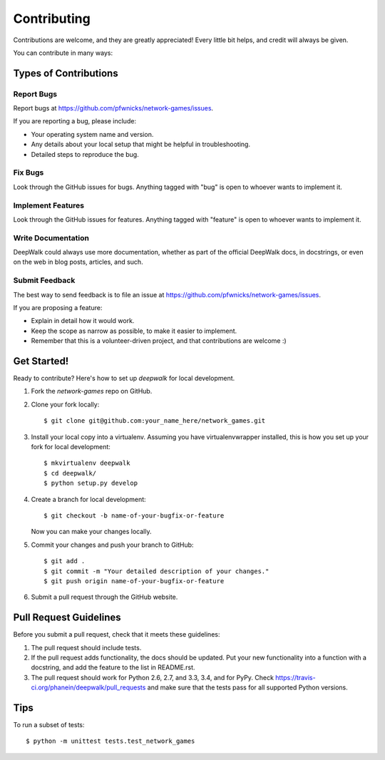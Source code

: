 ============
Contributing
============

Contributions are welcome, and they are greatly appreciated! Every
little bit helps, and credit will always be given.

You can contribute in many ways:

Types of Contributions
----------------------

Report Bugs
~~~~~~~~~~~

Report bugs at https://github.com/pfwnicks/network-games/issues.

If you are reporting a bug, please include:

* Your operating system name and version.
* Any details about your local setup that might be helpful in troubleshooting.
* Detailed steps to reproduce the bug.

Fix Bugs
~~~~~~~~

Look through the GitHub issues for bugs. Anything tagged with "bug"
is open to whoever wants to implement it.

Implement Features
~~~~~~~~~~~~~~~~~~

Look through the GitHub issues for features. Anything tagged with "feature"
is open to whoever wants to implement it.

Write Documentation
~~~~~~~~~~~~~~~~~~~

DeepWalk could always use more documentation, whether as part of the
official DeepWalk docs, in docstrings, or even on the web in blog posts,
articles, and such.

Submit Feedback
~~~~~~~~~~~~~~~

The best way to send feedback is to file an issue at https://github.com/pfwnicks/network-games/issues.

If you are proposing a feature:

* Explain in detail how it would work.
* Keep the scope as narrow as possible, to make it easier to implement.
* Remember that this is a volunteer-driven project, and that contributions
  are welcome :)

Get Started!
------------

Ready to contribute? Here's how to set up `deepwalk` for local development.

1. Fork the `network-games` repo on GitHub.
2. Clone your fork locally::

    $ git clone git@github.com:your_name_here/network_games.git

3. Install your local copy into a virtualenv. Assuming you have virtualenvwrapper installed, this is how you set up your fork for local development::

    $ mkvirtualenv deepwalk
    $ cd deepwalk/
    $ python setup.py develop

4. Create a branch for local development::

    $ git checkout -b name-of-your-bugfix-or-feature

   Now you can make your changes locally.

.. ..

    <!--- 5. When you're done making changes, check that your changes pass flake8 and the tests, including testing other Python versions with tox::

    $ flake8 deepwalk tests
    $ python setup.py test
    $ tox

    To get flake8 and tox, just pip install them into your virtualenv.
    --->
5. Commit your changes and push your branch to GitHub::

    $ git add .
    $ git commit -m "Your detailed description of your changes."
    $ git push origin name-of-your-bugfix-or-feature

6. Submit a pull request through the GitHub website.

Pull Request Guidelines
-----------------------

Before you submit a pull request, check that it meets these guidelines:

1. The pull request should include tests.
2. If the pull request adds functionality, the docs should be updated. Put
   your new functionality into a function with a docstring, and add the
   feature to the list in README.rst.
3. The pull request should work for Python 2.6, 2.7, and 3.3, 3.4, and for PyPy. Check
   https://travis-ci.org/phanein/deepwalk/pull_requests
   and make sure that the tests pass for all supported Python versions.

Tips
----

To run a subset of tests::

	$ python -m unittest tests.test_network_games